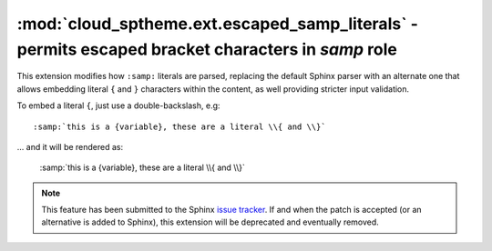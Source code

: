 ==================================================================================================
:mod:`cloud_sptheme.ext.escaped_samp_literals` - permits escaped bracket characters in *samp* role
==================================================================================================

.. module:: cloud_sptheme.ext.escaped_samp_literals
    :synopsis: support escaped bracket characters in SAMP role

This extension modifies how ``:samp:`` literals are parsed, replacing
the default Sphinx parser with an alternate one that allows embedding
literal ``{`` and ``}`` characters within the content, as well providing
stricter input validation.

To embed a literal ``{``, just use a double-backslash, e.g::

    :samp:`this is a {variable}, these are a literal \\{ and \\}`

... and it will be rendered as:

    :samp:`this is a {variable}, these are a literal \\{ and \\}`

.. note::

    This feature has been submitted to the Sphinx
    `issue tracker <http://bitbucket.org/birkenfeld/sphinx/issue/789/samp-text-role-lacks-ability-to-escape>`_.
    If and when the patch is accepted (or an alternative is added to Sphinx),
    this extension will be deprecated and eventually removed.
